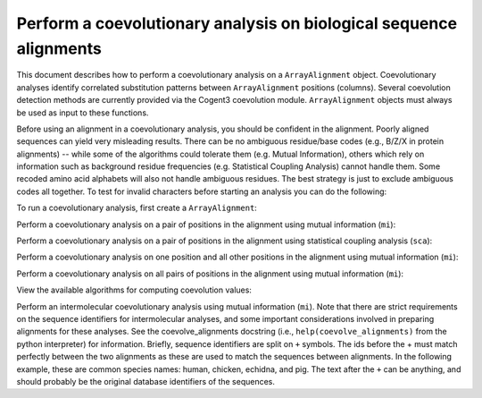 Perform a coevolutionary analysis on biological sequence alignments
===================================================================

.. sectionauthor:: Greg Caporaso

This document describes how to perform a coevolutionary analysis on a ``ArrayAlignment`` object. Coevolutionary analyses identify correlated substitution patterns between ``ArrayAlignment`` positions (columns). Several coevolution detection methods are currently provided via the Cogent3 coevolution module. ``ArrayAlignment`` objects must always be used as input to these functions.

Before using an alignment in a coevolutionary analysis, you should be confident in the alignment. Poorly aligned sequences can yield very misleading results. There can be no ambiguous residue/base codes (e.g., B/Z/X in protein alignments) -- while some of the algorithms could tolerate them (e.g. Mutual Information), others which rely on information such as background residue frequencies (e.g. Statistical Coupling Analysis) cannot handle them. Some recoded amino acid alphabets will also not handle ambiguous residues. The best strategy is just to exclude ambiguous codes all together. To test for invalid characters before starting an analysis you can do the following:

.. jupyter-execute::
    :linenos:

    from cogent3 import make_aligned_seqs
    from cogent3.core.alignment import ArrayAlignment
    from cogent3.evolve.coevolution import validate_alignment

    aln = make_aligned_seqs(
        {"1": "GAA", "2": "CTA", "3": "CTC", "4": "-TC"},
        moltype="protein",
        array_align=True,
    )
    validate_alignment(aln)

To run a coevolutionary analysis, first create a ``ArrayAlignment``:

.. jupyter-execute::
    :linenos:

    from cogent3 import make_aligned_seqs
    from cogent3.core.alignment import ArrayAlignment

    aln = make_aligned_seqs(
        {"1": "AAA", "2": "CTA", "3": "CTC", "4": "-TC"},
        moltype="protein",
        array_align=True,
    )

Perform a coevolutionary analysis on a pair of positions in the alignment using mutual information (``mi``):

.. jupyter-execute::
    :linenos:

    from cogent3.evolve.coevolution import coevolve_pair_functions, coevolve_pair

    coevolve_pair(coevolve_pair_functions["mi"], aln, pos1=1, pos2=2)

Perform a coevolutionary analysis on a pair of positions in the alignment using statistical coupling analysis (``sca``):

.. jupyter-execute::
    :linenos:

    from cogent3.evolve.coevolution import coevolve_pair_functions, coevolve_pair

    coevolve_pair(coevolve_pair_functions["sca"], aln, pos1=1, pos2=2, cutoff=0.5)

Perform a coevolutionary analysis on one position and all other positions in the alignment using mutual information (``mi``):

.. jupyter-execute::
    :linenos:

    from cogent3.evolve.coevolution import (
        coevolve_position_functions,
        coevolve_position,
    )

    coevolve_position(coevolve_position_functions["mi"], aln, position=1)

Perform a coevolutionary analysis on all pairs of positions in the alignment using mutual information (``mi``):

.. jupyter-execute::
    :linenos:

    from cogent3.evolve.coevolution import (
        coevolve_alignment_functions,
        coevolve_alignment,
    )

    coevolve_alignment(coevolve_alignment_functions["mi"], aln)

View the available algorithms for computing coevolution values:

.. jupyter-execute::
    :linenos:

    print(coevolve_pair_functions.keys())

Perform an intermolecular coevolutionary analysis using mutual information (``mi``). Note that there are strict requirements on the sequence identifiers for intermolecular analyses, and some important considerations involved in preparing alignments for these analyses. See the coevolve_alignments docstring (i.e., ``help(coevolve_alignments)`` from the python interpreter) for information. Briefly, sequence identifiers are split on ``+`` symbols. The ids before the + must match perfectly between the two alignments as these are used to match the sequences between alignments. In the following example, these are common species names: human, chicken, echidna, and pig. The text after the ``+`` can be anything, and should probably be the original database identifiers of the sequences.

.. jupyter-execute::
    :linenos:

    from cogent3.evolve.coevolution import (
        coevolve_alignment_functions,
        coevolve_alignments,
    )

    aln1 = make_aligned_seqs(
        {
            "human+protein1": "AAA",
            "pig+protein1": "CTA",
            "chicken+protein1": "CTC",
            "echidna+weird_db_identifier": "-TC",
        },
        moltype="protein",
        array_align=True,
    )
    aln2 = make_aligned_seqs(
        {
            "pig+protein2": "AAAY",
            "chicken+protein2": "CTAY",
            "echidna+protein2": "CTCF",
            "human+protein2": "-TCF",
        },
        moltype="protein",
        array_align=True,
    )
    coevolve_alignments(coevolve_alignment_functions["mi"], aln1, aln2)
